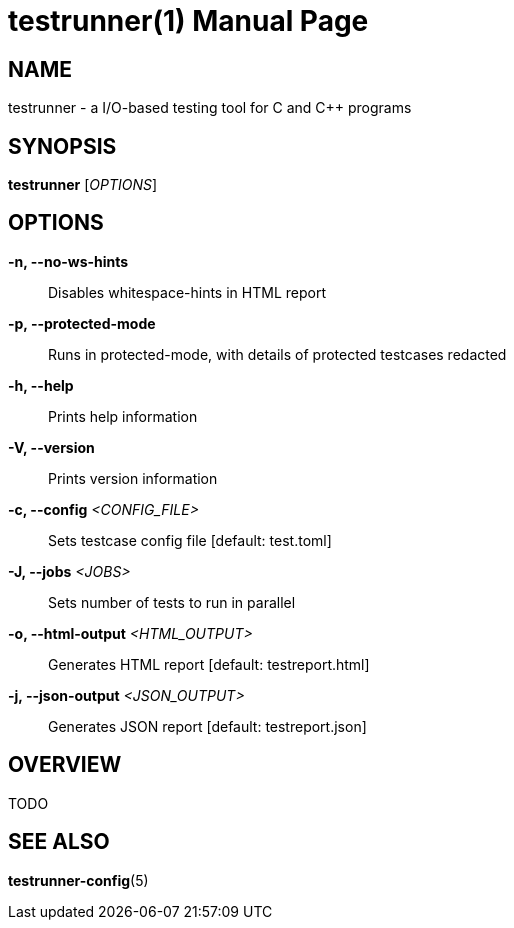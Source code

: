= testrunner(1)
:doctype: manpage
:mantitle: TESTRUNNER
:manversion: 2.0.0


== NAME

testrunner - a I/O-based testing tool for C and C++ programs


== SYNOPSIS

*testrunner* [_OPTIONS_]


== OPTIONS

*-n, --no-ws-hints*::
  Disables whitespace-hints in HTML report

*-p, --protected-mode*::
  Runs in protected-mode, with details of protected testcases redacted

*-h, --help*::
  Prints help information

*-V, --version*::
  Prints version information

*-c, --config* _<CONFIG_FILE>_::
  Sets testcase config file [default: test.toml]

*-J, --jobs* _<JOBS>_::
  Sets number of tests to run in parallel

*-o, --html-output* _<HTML_OUTPUT>_::
  Generates HTML report [default: testreport.html]

*-j, --json-output* _<JSON_OUTPUT>_::
  Generates JSON report [default: testreport.json]


== OVERVIEW

TODO


== SEE ALSO

**testrunner-config**(5)

